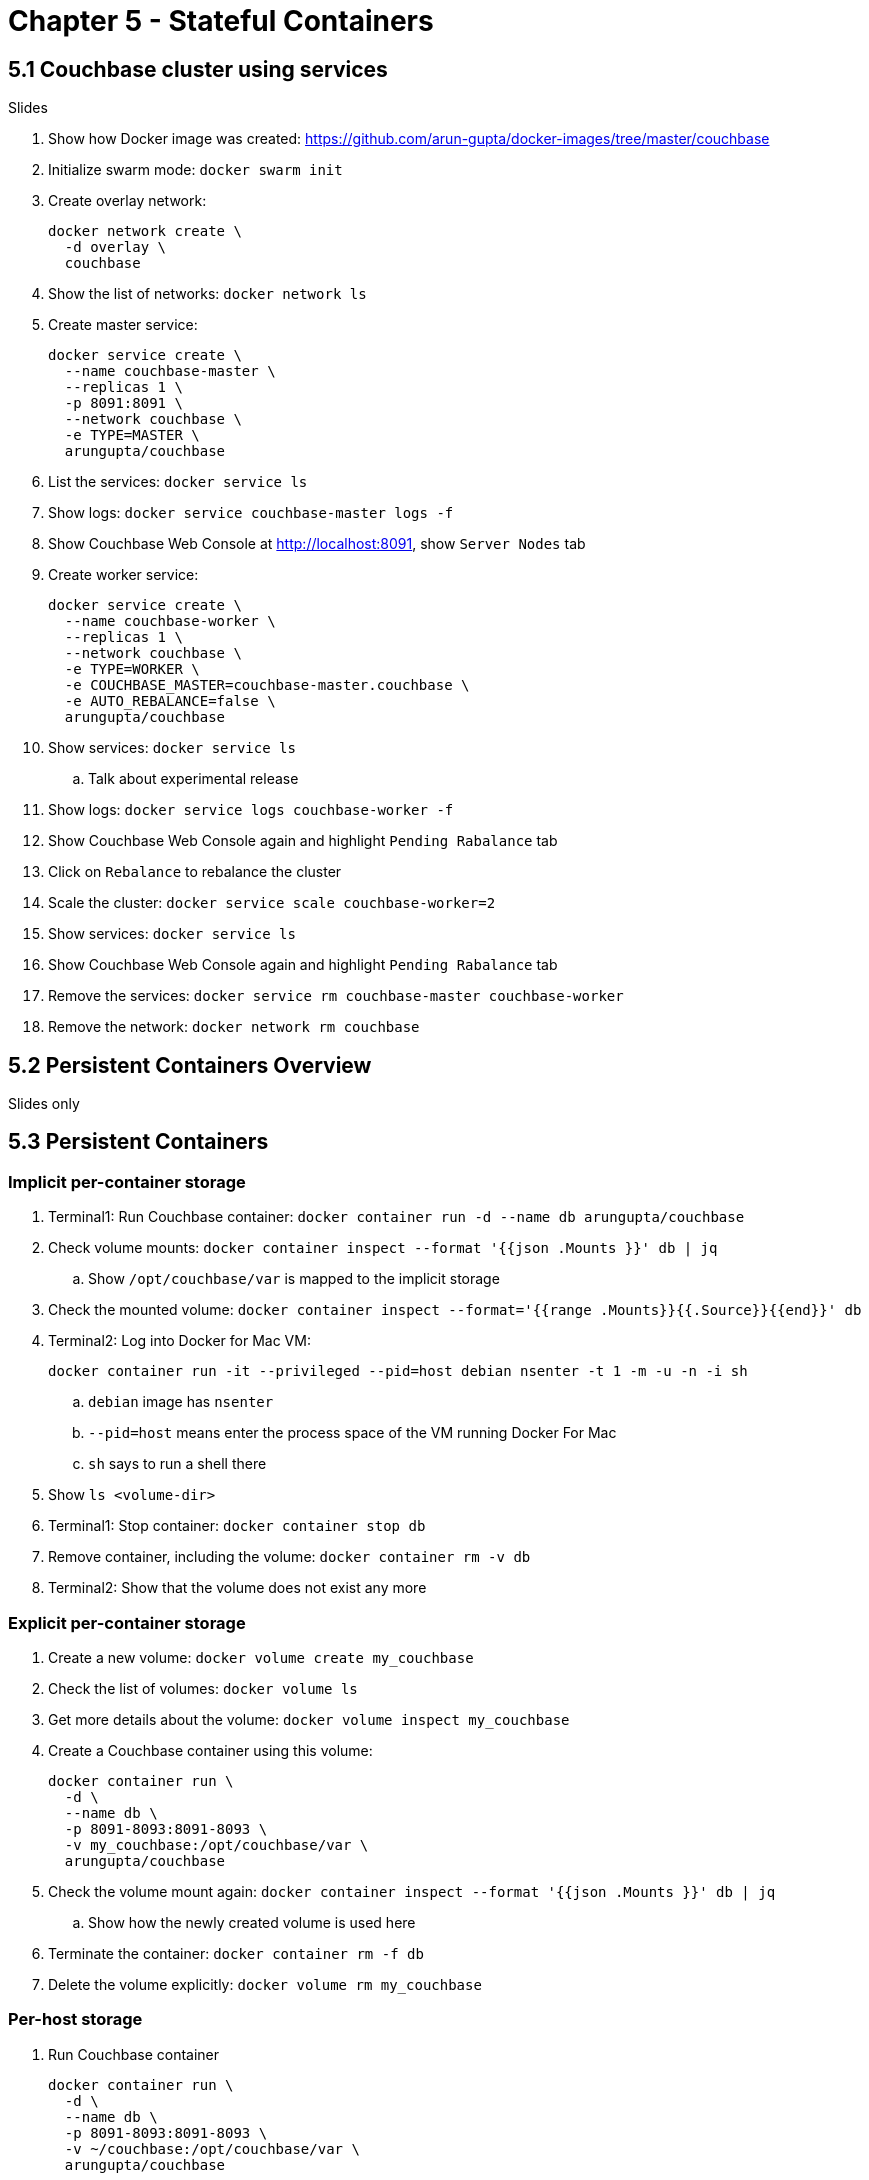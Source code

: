 = Chapter 5 - Stateful Containers

== 5.1 Couchbase cluster using services

Slides

. Show how Docker image was created: https://github.com/arun-gupta/docker-images/tree/master/couchbase

. Initialize swarm mode: `docker swarm init`
. Create overlay network:
+
```
docker network create \
  -d overlay \
  couchbase
```
+
. Show the list of networks: `docker network ls`
. Create master service:
+
```
docker service create \
  --name couchbase-master \
  --replicas 1 \
  -p 8091:8091 \
  --network couchbase \
  -e TYPE=MASTER \
  arungupta/couchbase
```
+
. List the services: `docker service ls`
. Show logs: `docker service couchbase-master logs -f`
. Show Couchbase Web Console at http://localhost:8091, show `Server Nodes` tab
. Create worker service:
+
```
docker service create \
  --name couchbase-worker \
  --replicas 1 \
  --network couchbase \
  -e TYPE=WORKER \
  -e COUCHBASE_MASTER=couchbase-master.couchbase \
  -e AUTO_REBALANCE=false \
  arungupta/couchbase
```
+
. Show services: `docker service ls`
.. Talk about experimental release
. Show logs: `docker service logs couchbase-worker -f`
. Show Couchbase Web Console again and highlight `Pending Rabalance` tab
. Click on `Rebalance` to rebalance the cluster
. Scale the cluster: `docker service scale couchbase-worker=2`
. Show services: `docker service ls`
. Show Couchbase Web Console again and highlight `Pending Rabalance` tab
. Remove the services: `docker service rm couchbase-master couchbase-worker`
. Remove the network: `docker network rm couchbase`

== 5.2 Persistent Containers Overview

Slides only

== 5.3 Persistent Containers

=== Implicit per-container storage

. Terminal1: Run Couchbase container: `docker container run -d --name db arungupta/couchbase`
. Check volume mounts: `docker container inspect --format '{{json .Mounts }}' db  | jq`
.. Show `/opt/couchbase/var` is mapped to the implicit storage
. Check the mounted volume: `docker container inspect --format='{{range .Mounts}}{{.Source}}{{end}}' db`
. Terminal2: Log into Docker for Mac VM:
+
```
docker container run -it --privileged --pid=host debian nsenter -t 1 -m -u -n -i sh
```
+
.. `debian` image has `nsenter`
.. `--pid=host` means enter the process space of the VM running Docker For Mac
.. `sh` says to run a shell there
+
. Show `ls <volume-dir>`
. Terminal1: Stop container: `docker container stop db`
. Remove container, including the volume: `docker container rm -v db`
. Terminal2: Show that the volume does not exist any more

=== Explicit per-container storage

. Create a new volume: `docker volume create my_couchbase`
. Check the list of volumes: `docker volume ls`
. Get more details about the volume: `docker volume inspect my_couchbase`
. Create a Couchbase container using this volume:
+
```
docker container run \
  -d \
  --name db \
  -p 8091-8093:8091-8093 \
  -v my_couchbase:/opt/couchbase/var \
  arungupta/couchbase
```
+
. Check the volume mount again: `docker container inspect --format '{{json .Mounts }}' db  | jq`
.. Show how the newly created volume is used here
. Terminate the container: `docker container rm -f db`
. Delete the volume explicitly: `docker volume rm my_couchbase`

=== Per-host storage

. Run Couchbase container
+
```
docker container run \
  -d \
  --name db \
  -p 8091-8093:8091-8093 \
  -v ~/couchbase:/opt/couchbase/var \
  arungupta/couchbase
```
+
. Check volume mounts: `docker container inspect --format '{{json .Mounts }}' db  | jq`
.. Show `/opt/couchbase/var` is mapped to the explicit directory
. Show data in `~/couchbase`
. Login to Couchbase Web Console at http://localhost:8091
. Create a new bucket
. Kill the container: `docker container rm -f db`
. Restart the container using previous command
. Access Couchbase Web Console and show that the bucket still exists

== 5.4 Docker Volume Plugin

Slides only

== 5.5 Docker Volume Plugin in practice

=== Pre setup 

==== EC2 instance

. Ubuntu 14.04, `m3.large`
.. Add `8091` to inbound rules
. Login to EC2 instance: `ssh -i ~/.ssh/arun-cb-west1.pem ubuntu@<public-ip>`
. Update: `sudo apt-get update`
. Install Docker: `curl -sSL https://get.docker.com/ | sh`
. Enable non-root access: `sudo usermod -aG docker ubuntu`
. Logout and log back in

==== AWS EBS Volume

. Create 10GB EBS volume
. Attach the volume to EC2 instance using instance id

==== Px-dev

In EC2 instance:

. Create `etcd`:
+
```
docker container run -v \
  /data/varlib/etcd \
  -p 4001:4001 \
  -d \
  portworx/etcd:latest
```
+
. Make root mounted volumes shareable: `sudo mount --make-shared /`
. Use `lsblk` to check that the volume is attached to EC2 instance
. Start `px-dev` container:
+
```
docker container run \
  --restart=always \
  --name px \
  -d \
  --net=host \
  --privileged=true                             \
  -v /run/docker/plugins:/run/docker/plugins    \
  -v /var/lib/osd:/var/lib/osd:shared           \
  -v /dev:/dev                                  \
  -v /etc/pwx:/etc/pwx                          \
  -v /opt/pwx/bin:/export_bin:shared            \
  -v /var/run/docker.sock:/var/run/docker.sock  \
  -v /var/cores:/var/cores                      \
  -v /usr/src:/usr/src                           \
  --ipc=host                                    \
  portworx/px-dev \
  -daemon \
  -k \
  etcd://localhost:4001 \
  -c cluster1 \
  -s /dev/xvdf
```
+
. Check the logs: `docker container logs -f px`

=== Show

. Talk:
.. EBS volume attached to EC2 instance
.. `etcd` container
.. `px-dev` container

. List the volumes: `docker volume ls`
. Check the status of attached volumes that are available to Portworx using `sudo /opt/pwx/bin/pxctl status`
. Create a Docker volume:
+
```
docker volume create -d pxd -o size=10G -o fs=ext4 --name cbvol
```
+
. List the volumes: `docker volume ls` and show newly created volume
. Create a Couchbase container with Portworx volume:
+
```
docker container run \
  -d \
  --name db \
  -v cbvol:/opt/couchbase/var \
  -p 8091-8094:8091-8094 \
  -p 11210:11210 \
  arungupta/couchbase
```
+
. Login to Couchbase Web Console: http://<public-ip>:8091
.. Login: `Administrator`, password: `password`
. Create a new data bucket
. See the list of containers
. Kill the db container: `docker container rm -f db`
. Restart the database container:
+
```
docker container run \
  -d \
  --name db \
  -v cbvol:/opt/couchbase/var \
  -p 8091-8094:8091-8094 \
  -p 11210:11210 \
  arungupta/couchbase
```
+
. Login to Couchbase Web Console and show that the bucket still exists

=== Cleanup

. Detach volume
. Delete volume
. Terminate EC2 instance

